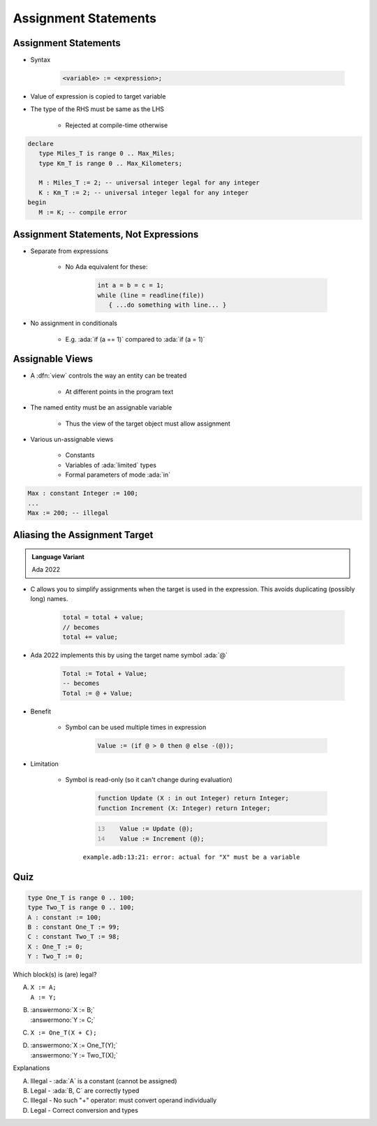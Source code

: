 =======================
Assignment Statements
=======================

-----------------------
Assignment Statements
-----------------------

* Syntax

   .. code:: Ada

      <variable> := <expression>;

* Value of expression is copied to target variable
* The type of the RHS must be same as the LHS

   - Rejected at compile-time otherwise

.. container:: latex_environment small

  .. code:: Ada

     declare
        type Miles_T is range 0 .. Max_Miles;
        type Km_T is range 0 .. Max_Kilometers;

        M : Miles_T := 2; -- universal integer legal for any integer
        K : Km_T := 2; -- universal integer legal for any integer
     begin
        M := K; -- compile error

----------------------------------------
Assignment Statements, Not Expressions
----------------------------------------

* Separate from expressions

   - No Ada equivalent for these:

      .. code:: C++

         int a = b = c = 1;
         while (line = readline(file))
            { ...do something with line... }

* No assignment in conditionals

   - E.g. :ada:`if (a == 1)` compared to :ada:`if (a = 1)`

------------------
Assignable Views
------------------

* A :dfn:`view` controls the way an entity can be treated

   - At different points in the program text

* The named entity must be an assignable variable

   - Thus the view of the target object must allow assignment

* Various un-assignable views

   - Constants
   - Variables of :ada:`limited` types
   - Formal parameters of mode :ada:`in`

.. code:: Ada

   Max : constant Integer := 100;
   ...
   Max := 200; -- illegal

--------------------------------
Aliasing the Assignment Target
--------------------------------

.. admonition:: Language Variant

   Ada 2022

* C allows you to simplify assignments when the target is used in the expression. This avoids duplicating (possibly long) names.

   .. code:: C

      total = total + value;
      // becomes
      total += value;

* Ada 2022 implements this by using the target name symbol :ada:`@`

   .. code:: Ada

      Total := Total + Value;
      -- becomes
      Total := @ + Value;

* Benefit

   * Symbol can be used multiple times in expression

      .. code:: Ada

         Value := (if @ > 0 then @ else -(@));

* Limitation

   * Symbol is read-only (so it can't change during evaluation)

      .. code:: Ada

         function Update (X : in out Integer) return Integer;
         function Increment (X: Integer) return Integer;

      .. code:: Ada
         :number-lines: 13

            Value := Update (@);
            Value := Increment (@);

      ``example.adb:13:21: error: actual for "X" must be a variable``

------
Quiz
------

.. container:: latex_environment scriptsize

 .. container:: columns

  .. container:: column

   .. code:: Ada

      type One_T is range 0 .. 100;
      type Two_T is range 0 .. 100;
      A : constant := 100;
      B : constant One_T := 99;
      C : constant Two_T := 98;
      X : One_T := 0;
      Y : Two_T := 0;

  .. container:: column

   Which block(s) is (are) legal?

   A. | ``X := A;``
      | ``A := Y;``
   B. | :answermono:`X := B;`
      | :answermono:`Y := C;`
   C. | ``X := One_T(X + C);``
   D. | :answermono:`X := One_T(Y);`
      | :answermono:`Y := Two_T(X);`

   .. container:: animate

     Explanations

     A. Illegal - :ada:`A` is a constant (cannot be assigned)
     B. Legal - :ada:`B, C` are correctly typed
     C. Illegal - No such "+" operator: must convert operand individually
     D. Legal - Correct conversion and types

